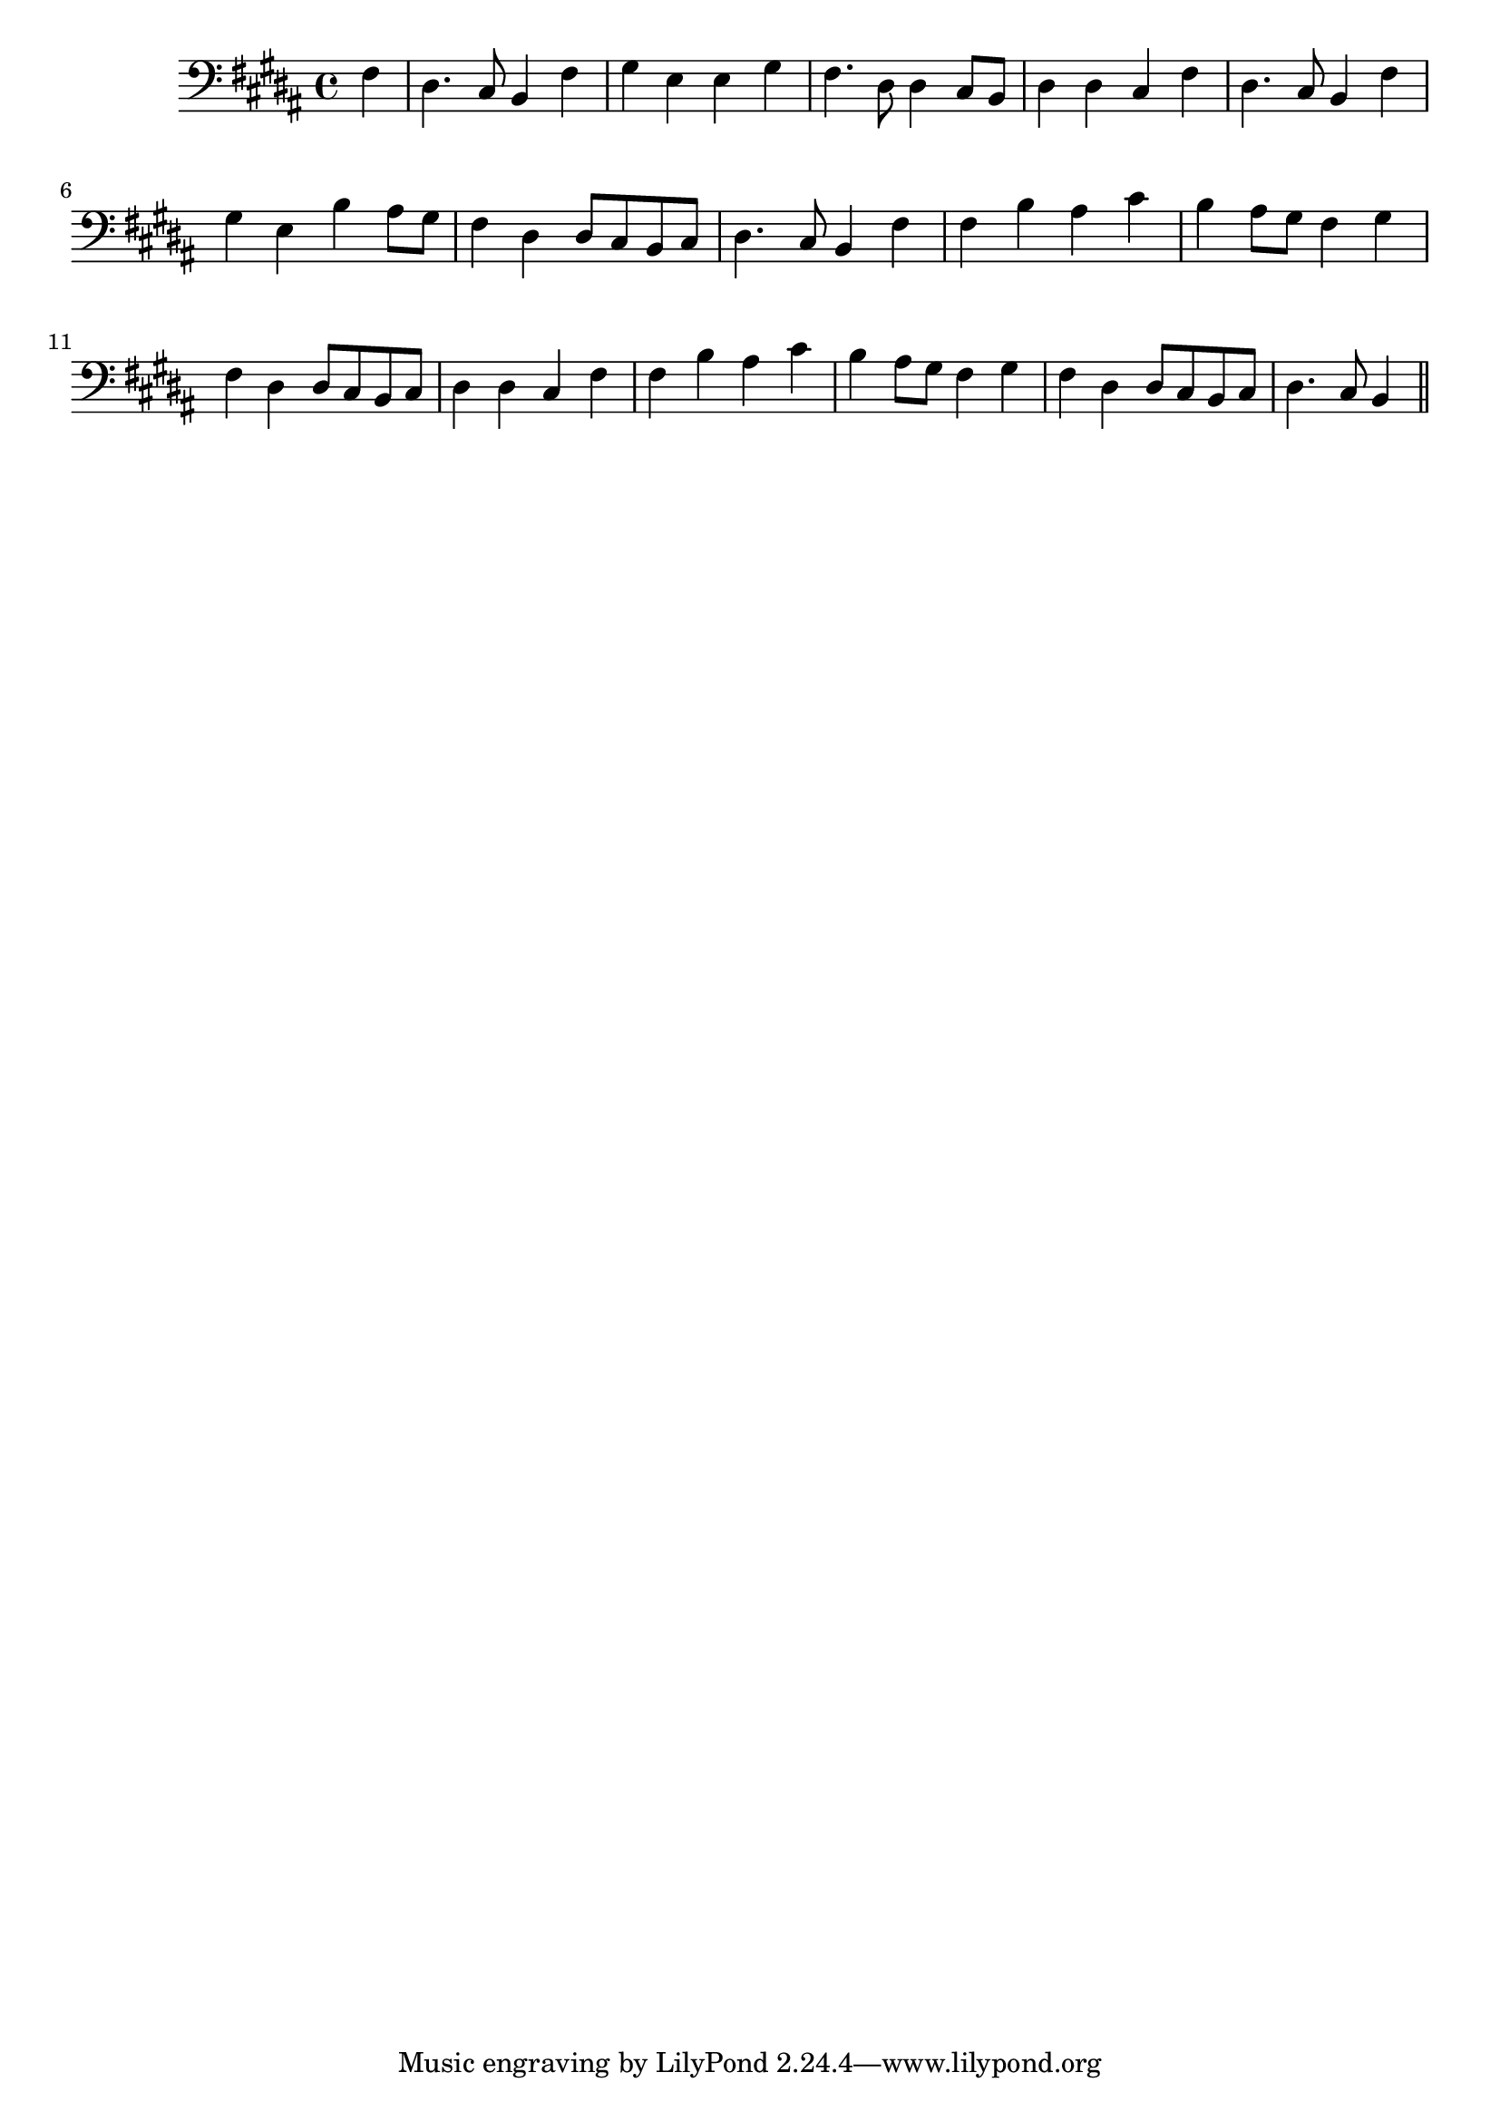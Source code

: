 \version "2.14.0"
%{\header {
  title = "He Leadeth Me"
  composer = "W.B. Bradbury"
  enteredby = "B. Crowell"
  source = "Heart Songs, Chapple Publishing, Boston, 1909"
}%}
\score{{\key b \major
\time 4/4
%{\tempo 4=90
%}\clef bass
\transpose d b {\relative c {
  \partial 4
  a4 |
  fis4. e8 d4 a' | b g g b | a4. fis8 fis4 e8 d | fis4 fis e a |
  fis4. e8 d4 a' | b g d' cis8 b | a4 fis fis8 e d e | fis4. e8 d4 a' |
  a4 d cis e | d cis8 b a4 b | a fis fis8 e d e | fis4 fis e a |
  a4 d cis e | d cis8 b a4 b | a fis fis8 e d e | fis4. e8 d4
  \bar "||"
}}

}}